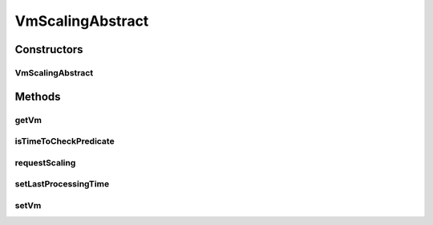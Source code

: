 .. java:import:: org.cloudbus.cloudsim.vms Vm

.. java:import:: java.util Objects

.. java:import:: java.util.function Function

VmScalingAbstract
=================

.. java:package:: org.cloudsimplus.autoscaling
   :noindex:

.. java:type:: public abstract class VmScalingAbstract implements VmScaling

   A base class for implementing \ :java:ref:`HorizontalVmScaling`\  and \ :java:ref:`VerticalVmScaling`\ .

   :author: Manoel Campos da Silva Filho

Constructors
------------
VmScalingAbstract
^^^^^^^^^^^^^^^^^

.. java:constructor:: protected VmScalingAbstract()
   :outertype: VmScalingAbstract

Methods
-------
getVm
^^^^^

.. java:method:: @Override public Vm getVm()
   :outertype: VmScalingAbstract

isTimeToCheckPredicate
^^^^^^^^^^^^^^^^^^^^^^

.. java:method:: protected boolean isTimeToCheckPredicate(double time)
   :outertype: VmScalingAbstract

   Checks if it is time to evaluate weather the Vm is under or overloaded.

   :param time: current simulation time
   :return: true if it's time to check weather the Vm is over and underloaded, false otherwise

requestScaling
^^^^^^^^^^^^^^

.. java:method:: protected abstract boolean requestScaling(double time)
   :outertype: VmScalingAbstract

   Performs the actual request to scale the Vm up or down, depending if it is over or underloaded, respectively. This method is automatically called by \ :java:ref:`requestScalingIfPredicateMatch(double)`\  when it is verified that the Vm is over or underloaded.

   :param time: current simulation time
   :return: true if the request was actually sent, false otherwise

setLastProcessingTime
^^^^^^^^^^^^^^^^^^^^^

.. java:method:: protected void setLastProcessingTime(double lastProcessingTime)
   :outertype: VmScalingAbstract

   Sets the last time the scheduler checked for VM overload.

   :param lastProcessingTime: the processing time to set

setVm
^^^^^

.. java:method:: @Override public final VmScaling setVm(Vm vm)
   :outertype: VmScalingAbstract

